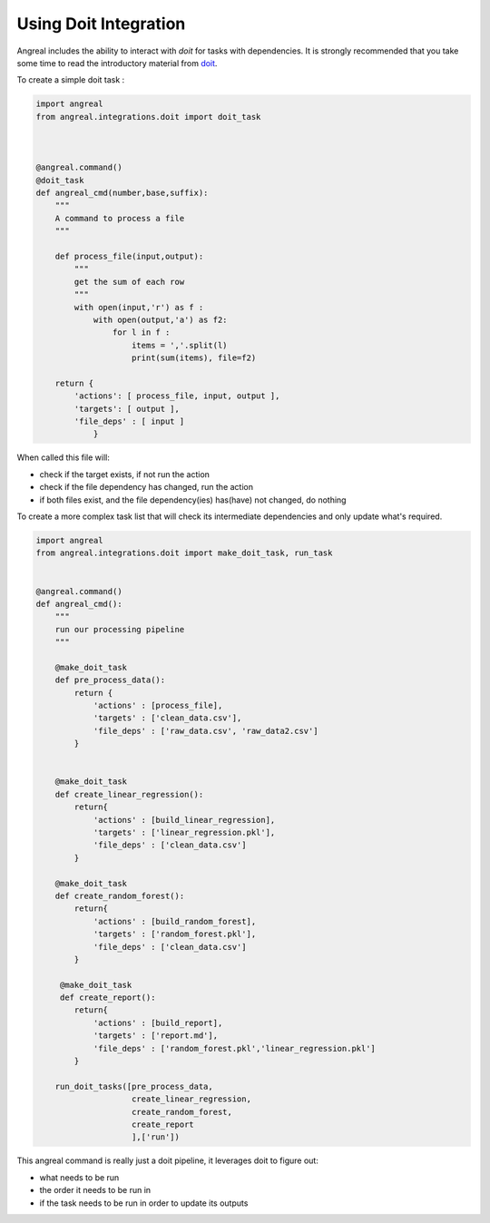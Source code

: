 Using Doit Integration
======================

Angreal includes the ability to interact with `doit` for tasks with dependencies. It is strongly recommended that
you take some time to read the introductory material from `doit <http://pydoit.org/tasks.html#intro>`_.

To create a simple doit task :

.. code-block:: python

    import angreal
    from angreal.integrations.doit import doit_task



    @angreal.command()
    @doit_task
    def angreal_cmd(number,base,suffix):
        """
        A command to process a file
        """

        def process_file(input,output):
            """
            get the sum of each row
            """
            with open(input,'r') as f :
                with open(output,'a') as f2:
                    for l in f :
                        items = ','.split(l)
                        print(sum(items), file=f2)

        return {
            'actions': [ process_file, input, output ],
            'targets': [ output ],
            'file_deps' : [ input ]
                }


When called this file will:

* check if the target exists, if not run the action
* check if the file dependency has changed, run the action
* if both files exist, and the file dependency(ies) has(have) not changed, do nothing


To create a more complex task list that will check its intermediate dependencies and only update what's required.


.. code-block:: python

    import angreal
    from angreal.integrations.doit import make_doit_task, run_task


    @angreal.command()
    def angreal_cmd():
        """
        run our processing pipeline
        """

        @make_doit_task
        def pre_process_data():
            return {
                'actions' : [process_file],
                'targets' : ['clean_data.csv'],
                'file_deps' : ['raw_data.csv', 'raw_data2.csv']
            }


        @make_doit_task
        def create_linear_regression():
            return{
                'actions' : [build_linear_regression],
                'targets' : ['linear_regression.pkl'],
                'file_deps' : ['clean_data.csv']
            }

        @make_doit_task
        def create_random_forest():
            return{
                'actions' : [build_random_forest],
                'targets' : ['random_forest.pkl'],
                'file_deps' : ['clean_data.csv']
            }

         @make_doit_task
         def create_report():
            return{
                'actions' : [build_report],
                'targets' : ['report.md'],
                'file_deps' : ['random_forest.pkl','linear_regression.pkl']
            }

        run_doit_tasks([pre_process_data,
                        create_linear_regression,
                        create_random_forest,
                        create_report
                        ],['run'])


This angreal command is really just a doit pipeline, it leverages doit to figure out:

* what needs to be run
* the order it needs to be run in
* if the task needs to be run in order to update its outputs